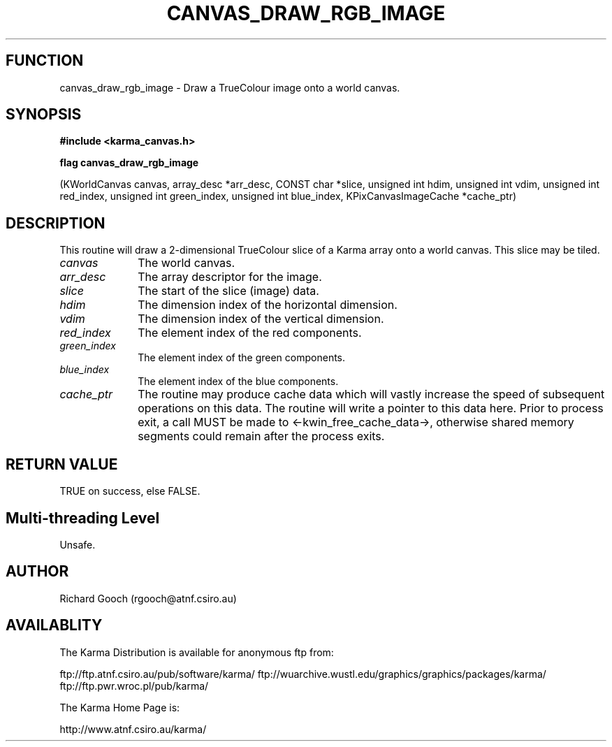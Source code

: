 .TH CANVAS_DRAW_RGB_IMAGE 3 "07 Aug 2006" "Karma Distribution"
.SH FUNCTION
canvas_draw_rgb_image \- Draw a TrueColour image onto a world canvas.
.SH SYNOPSIS
.B #include <karma_canvas.h>
.sp
.B flag canvas_draw_rgb_image
.sp
(KWorldCanvas canvas, array_desc *arr_desc,
CONST char *slice,
unsigned int hdim, unsigned int vdim,
unsigned int red_index, unsigned int green_index,
unsigned int blue_index,
KPixCanvasImageCache *cache_ptr)
.SH DESCRIPTION
This routine will draw a 2-dimensional TrueColour slice of a
Karma array onto a world canvas. This slice may be tiled.
.IP \fIcanvas\fP 1i
The world canvas.
.IP \fIarr_desc\fP 1i
The array descriptor for the image.
.IP \fIslice\fP 1i
The start of the slice (image) data.
.IP \fIhdim\fP 1i
The dimension index of the horizontal dimension.
.IP \fIvdim\fP 1i
The dimension index of the vertical dimension.
.IP \fIred_index\fP 1i
The element index of the red components.
.IP \fIgreen_index\fP 1i
The element index of the green components.
.IP \fIblue_index\fP 1i
The element index of the blue components.
.IP \fIcache_ptr\fP 1i
The routine may produce cache data which will vastly increase
the speed of subsequent operations on this data. The routine will write a
pointer to this data here. Prior to process exit, a call MUST be made to
<-kwin_free_cache_data->, otherwise shared memory segments could remain
after the process exits.
.SH RETURN VALUE
TRUE on success, else FALSE.
.SH Multi-threading Level
Unsafe.
.SH AUTHOR
Richard Gooch (rgooch@atnf.csiro.au)
.SH AVAILABLITY
The Karma Distribution is available for anonymous ftp from:

ftp://ftp.atnf.csiro.au/pub/software/karma/
ftp://wuarchive.wustl.edu/graphics/graphics/packages/karma/
ftp://ftp.pwr.wroc.pl/pub/karma/

The Karma Home Page is:

http://www.atnf.csiro.au/karma/

